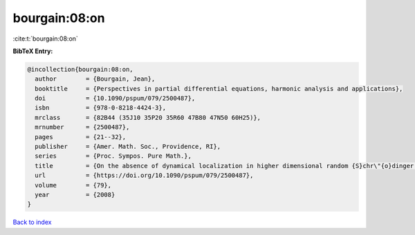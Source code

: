 bourgain:08:on
==============

:cite:t:`bourgain:08:on`

**BibTeX Entry:**

.. code-block:: bibtex

   @incollection{bourgain:08:on,
     author        = {Bourgain, Jean},
     booktitle     = {Perspectives in partial differential equations, harmonic analysis and applications},
     doi           = {10.1090/pspum/079/2500487},
     isbn          = {978-0-8218-4424-3},
     mrclass       = {82B44 (35J10 35P20 35R60 47B80 47N50 60H25)},
     mrnumber      = {2500487},
     pages         = {21--32},
     publisher     = {Amer. Math. Soc., Providence, RI},
     series        = {Proc. Sympos. Pure Math.},
     title         = {On the absence of dynamical localization in higher dimensional random {S}chr\"{o}dinger operators},
     url           = {https://doi.org/10.1090/pspum/079/2500487},
     volume        = {79},
     year          = {2008}
   }

`Back to index <../By-Cite-Keys.html>`_
